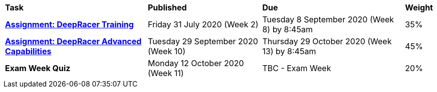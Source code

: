 [cols="5,4,5,1"]
|===

^|*Task*
^|*Published*
^|*Due*
^|*Weight*

{set:cellbgcolor:white}
.^|*<<s2assign1/index.adoc#, Assignment: DeepRacer Training>>*
.^|Friday 31 July 2020 (Week 2)
.^|Tuesday 8 September 2020 (Week 8) by 8:45am
^.^|35%

.^|*<<s2assign2/index.adoc#, Assignment: DeepRacer Advanced Capabilities>>*
.^|Tuesday 29 September 2020 (Week 10)
.^|Thursday 29 October 2020 (Week 13) by 8:45am
^.^|45%

.^|*Exam Week Quiz*
.^|Monday 12 October 2020 (Week 11)
.^|TBC - Exam Week
^.^|20%

|===
